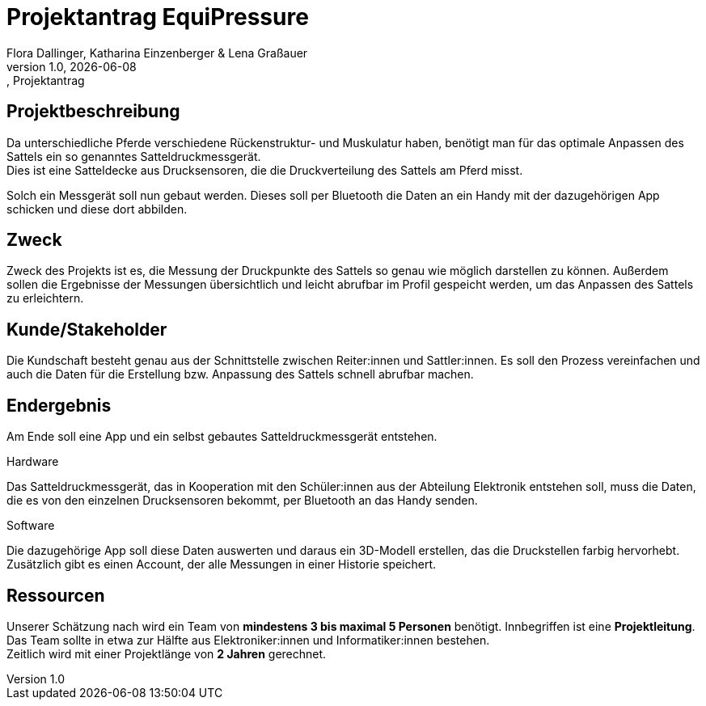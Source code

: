 = Projektantrag EquiPressure
Flora Dallinger, Katharina Einzenberger & Lena Graßauer
1.0, {docdate}:, Projektantrag
ifndef::imagesdir[:imagesdir: images]
:icons: font

== Projektbeschreibung
Da unterschiedliche Pferde verschiedene Rückenstruktur- und Muskulatur haben, benötigt man für das optimale Anpassen des Sattels
ein so genanntes Satteldruckmessgerät. +
Dies ist eine Satteldecke aus Drucksensoren, die die Druckverteilung des Sattels
am Pferd misst.

Solch ein Messgerät soll nun gebaut werden. Dieses soll per Bluetooth die Daten an ein Handy mit der dazugehörigen App
schicken und diese dort abbilden.

== Zweck
Zweck des Projekts ist es, die Messung der Druckpunkte des Sattels so genau wie möglich darstellen zu können.
Außerdem sollen die Ergebnisse der Messungen übersichtlich und leicht abrufbar im Profil gespeicht werden,
um das Anpassen des Sattels zu erleichtern.


== Kunde/Stakeholder
Die Kundschaft besteht genau aus der Schnittstelle zwischen Reiter:innen und Sattler:innen. Es soll den Prozess
vereinfachen und auch die Daten für die Erstellung bzw. Anpassung des Sattels schnell abrufbar machen.

== Endergebnis
Am Ende soll eine App und ein selbst gebautes Satteldruckmessgerät entstehen.

.Hardware
Das Satteldruckmessgerät, das in Kooperation mit den Schüler:innen aus der Abteilung Elektronik entstehen soll,
muss die Daten, die es von den einzelnen Drucksensoren bekommt, per Bluetooth an das Handy senden.

.Software
Die dazugehörige App soll diese Daten auswerten und daraus ein 3D-Modell erstellen, das die Druckstellen farbig hervorhebt. +
Zusätzlich gibt es einen Account, der alle Messungen in einer Historie speichert.

== Ressourcen
Unserer Schätzung nach wird ein Team von **mindestens 3 bis maximal 5 Personen** benötigt. Innbegriffen ist eine **Projektleitung**.
Das Team sollte in etwa zur Hälfte aus Elektroniker:innen und Informatiker:innen bestehen. +
Zeitlich wird mit einer Projektlänge von **2 Jahren** gerechnet.

